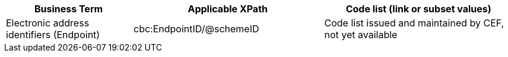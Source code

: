 
[cols="2,3,3", options="header"]
|===
|Business Term
|Applicable XPath
|Code list (link or subset values)

| Electronic address identifiers (Endpoint)
| cbc:EndpointID/@schemeID
a| Code list issued and maintained by CEF, not yet available
|===
